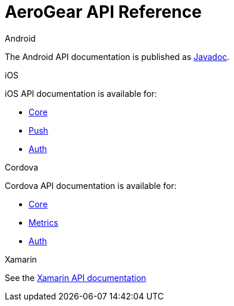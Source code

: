 = AeroGear API Reference


[role="primary"]
.Android
****
The Android API documentation is published as 
link:http://www.javadoc.io/doc/org.jboss.aerogear/aerogear-android-push/[Javadoc].

****

[role="secondary"]
.iOS
****
iOS API documentation is available for:

* link:/api/ios/latest/core/[Core]
* link:/api/ios/latest/push/[Push]
* link:/api/ios/latest/auth/[Auth]

****


[role="secondary"]
.Cordova
****
Cordova API documentation is available for:

* link:/api/cordova/latest/core/[Core]
* link:/api/cordova/latest/cordova-plugin-aerogear-metrics/[Metrics]
* link:/api/cordova/latest/auth/[Auth]

****



[role="secondary"]
.Xamarin
****
See the link:/api/xamarin/latest/[Xamarin API documentation]

****